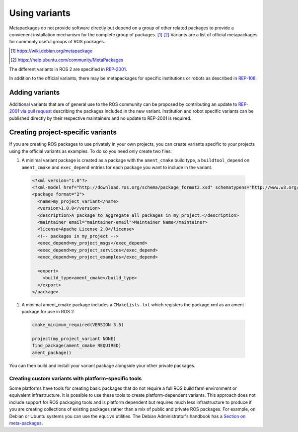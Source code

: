 Using variants
==============

Metapackages do not provide software directly but depend on a group of other related packages to provide a convienent installation mechanism for the complete group of packages. [#]_ [#]_
Variants are a list of official metapackages for commonly useful groups of ROS packages.

.. [#] https://wiki.debian.org/metapackage
.. [#] https://help.ubuntu.com/community/MetaPackages

The different variants in ROS 2 are specified in `REP-2001 <https://ros.org/reps/rep-2001.html>`_.

In addition to the official variants, there may be metapackages for specific institutions or robots as described in `REP-108 <https://www.ros.org/reps/rep-0108.html#institution-specific>`_.

Adding variants
---------------

Additional variants that are of general use to the ROS community can be proposed by contributing an update to `REP-2001 via pull request <https://github.com/ros-infrastructure/rep/blob/master/rep-2001.rst>`_ describing the packages included in the new variant.
Institution and robot specific variants can be published directly by their respective maintainers and no update to REP-2001 is required.

Creating project-specific variants
----------------------------------

If you are creating ROS packages to use privately in your own projects, you can create variants specific to your projects using the official variants as examples.
To do so you need only create two files:

#. A minimal variant package is created as a package with the ``ament_cmake`` build type, a ``buildtool_depend`` on ``ament_cmake`` and ``exec_depend`` entries for each package you want to include in the variant.

  .. code-block:: xml

    <?xml version="1.0"?>
    <?xml-model href="http://download.ros.org/schema/package_format2.xsd" schematypens="http://www.w3.org/2001/XMLSchema"?>
    <package format="2">
      <name>my_project_variant</name>
      <version>1.0.0</version>
      <description>A package to aggregate all packages in my_project.</description>
      <maintainer email="maintainer-email">Maintainer Name</maintainer>
      <license>Apache License 2.0</license>
      <!-- packages in my_project -->
      <exec_depend>my_project_msgs</exec_depend>
      <exec_depend>my_project_services</exec_depend>
      <exec_depend>my_project_examples</exec_depend>

      <export>
        <build_type>ament_cmake</build_type>
      </export>
    </package>

#. A minimal ament_cmake package includes a ``CMakeLists.txt`` which registers the package.xml as an ament package for use in ROS 2.

  .. code-block:: cmake

    cmake_minimum_required(VERSION 3.5)

    project(my_project_variant NONE)
    find_package(ament_cmake REQUIRED)
    ament_package()

You can then build and install your variant package alongside your other private packages.

Creating custom variants with platform-specific tools
*****************************************************

Some platforms have tools for creating basic packages that do not require a full ROS build farm environment or equivalent infrastructure.
It is possible to use these tools to create platform-dependent variants.
This approach does not include support for ROS packaging tools and is platform dependent but requires much less infrastructure to produce if you are creating collections of existing packages rather than a mix of public and private ROS packages.
For example, on Debian or Ubuntu systems you can use the ``equivs`` utilities.
The Debian Administrator's handbook has a `Section on meta-packages <https://www.debian.org/doc/manuals/debian-handbook/sect.building-first-package.en.html#id-1.18.5.2>`_.
